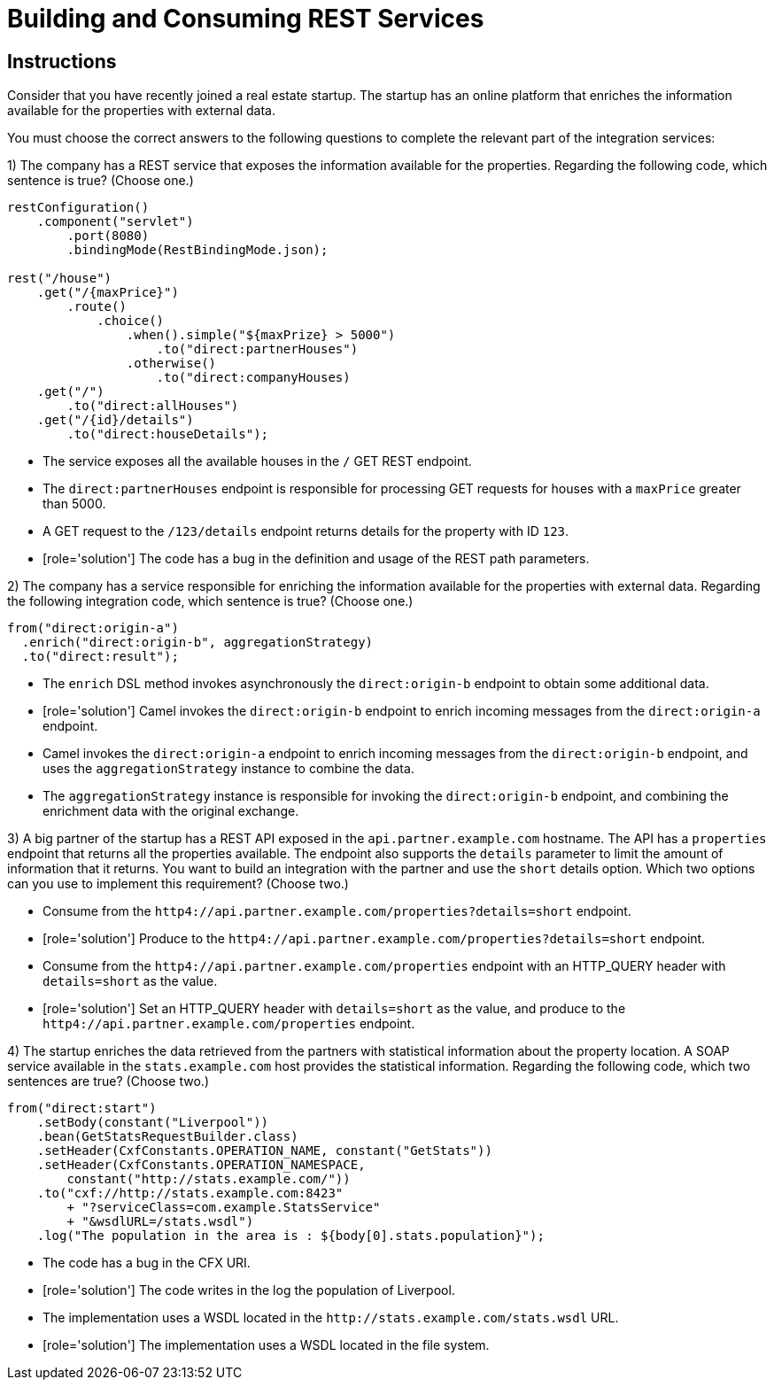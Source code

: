ifndef::backend-docbook5,backend-docbook45[:imagesdir: ../../..]
[id='restservices-multchoice']
= Building and Consuming REST Services

[role='MultChoice']
== Instructions

Consider that you have recently joined a real estate startup.
The startup has an online platform that enriches the information available for the properties with external data.

You must choose the correct answers to the following questions to complete the relevant part of the integration services:

// -----------------------------------------------------------------------------

1) The company has a REST service that exposes the information available for the properties.
Regarding the following code, which sentence is true? (Choose one.)

----
restConfiguration()
    .component("servlet")
        .port(8080)
        .bindingMode(RestBindingMode.json);

rest("/house")
    .get("/{maxPrice}")
        .route()
            .choice()
                .when().simple("${maxPrize} > 5000")
                    .to("direct:partnerHouses")
                .otherwise()
                    .to("direct:companyHouses)
    .get("/")
        .to("direct:allHouses")
    .get("/{id}/details")
        .to("direct:houseDetails");
----

** The service exposes all the available houses in the `+/+` GET REST endpoint.
** The `+direct:partnerHouses+` endpoint is responsible for processing GET requests for houses with a `+maxPrice+` greater than 5000.
** A GET request to the `+/123/details+` endpoint returns details for the property with ID `+123+`.
** [role='solution'] The code has a bug in the definition and usage of the REST path parameters.

// -----------------------------------------------------------------------------

2) The company has a service responsible for enriching the information available for the properties with external data.
Regarding the following integration code, which sentence is true? (Choose one.)

----
from("direct:origin-a")
  .enrich("direct:origin-b", aggregationStrategy)
  .to("direct:result");
----

** The `+enrich+` DSL method invokes asynchronously the `+direct:origin-b+` endpoint to obtain some additional data.
** [role='solution'] Camel invokes the `+direct:origin-b+` endpoint to enrich incoming messages from the `+direct:origin-a+` endpoint.
** Camel invokes the `+direct:origin-a+` endpoint to enrich incoming messages from the `+direct:origin-b+` endpoint, and uses the `+aggregationStrategy+` instance to combine the data.
** The `+aggregationStrategy+` instance is responsible for invoking the `+direct:origin-b+` endpoint, and combining the enrichment data with the original exchange.

// -----------------------------------------------------------------------------

3) A big partner of the startup has a REST API exposed in the `+api.partner.example.com+` hostname.
The API has a `+properties+` endpoint that returns all the properties available.
The endpoint also supports the `+details+` parameter to limit the amount of information that it returns.
You want to build an integration with the partner and use the `+short+` details option.
Which two options can you use to implement this requirement? (Choose two.)

** Consume from the `+http4://api.partner.example.com/properties?details=short+` endpoint.
** [role='solution'] Produce to the `+http4://api.partner.example.com/properties?details=short+` endpoint.
** Consume from the `+http4://api.partner.example.com/properties+` endpoint with an HTTP_QUERY header with `+details=short+` as the value.
** [role='solution'] Set an HTTP_QUERY header with `+details=short+` as the value, and produce to the `+http4://api.partner.example.com/properties+` endpoint.

// -----------------------------------------------------------------------------

4) The startup enriches the data retrieved from the partners with statistical information about the property location.
A SOAP service available in the `+stats.example.com+` host provides the statistical information.
Regarding the following code, which two sentences are true? (Choose two.)

----
from("direct:start")
    .setBody(constant("Liverpool"))
    .bean(GetStatsRequestBuilder.class)
    .setHeader(CxfConstants.OPERATION_NAME, constant("GetStats"))
    .setHeader(CxfConstants.OPERATION_NAMESPACE,
        constant("http://stats.example.com/"))
    .to("cxf://http://stats.example.com:8423"
        + "?serviceClass=com.example.StatsService"
        + "&wsdlURL=/stats.wsdl")
    .log("The population in the area is : ${body[0].stats.population}");
----

** The code has a bug in the CFX URI.
** [role='solution'] The code writes in the log the population of Liverpool.
** The implementation uses a WSDL located in the `+http://stats.example.com/stats.wsdl+` URL.
** [role='solution'] The implementation uses a WSDL located in the file system.
